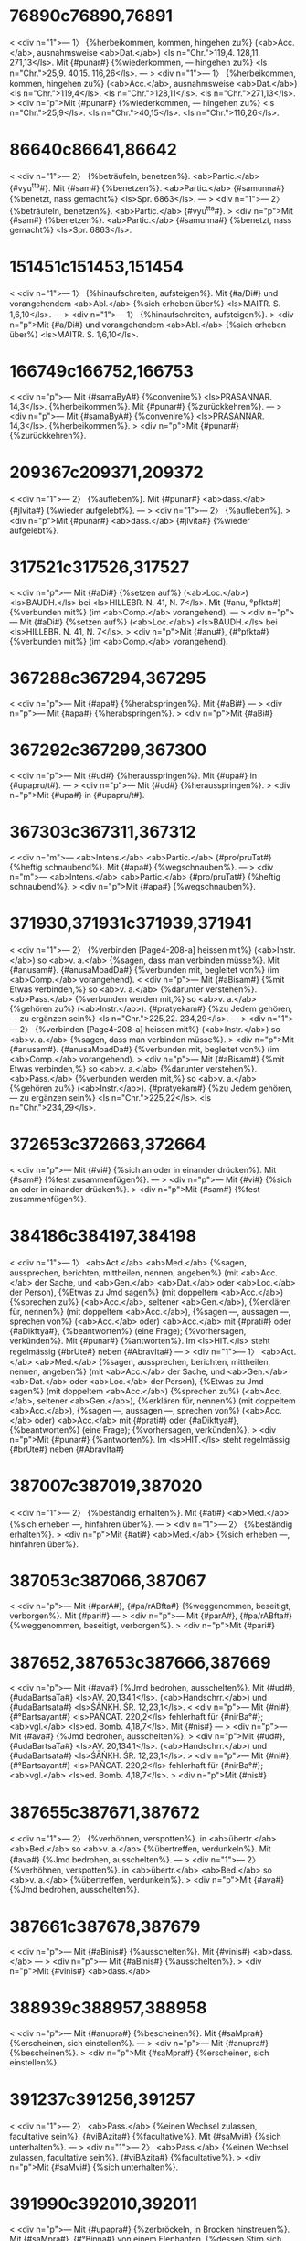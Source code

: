* 76890c76890,76891
< <div n="1">— 1〉 {%herbeikommen, kommen, hingehen zu%} (<ab>Acc.</ab>, ausnahmsweise <ab>Dat.</ab>) <ls n="Chr.">119,4. 128,11. 271,13</ls>. Mit {#punar#} {%wiederkommen, — hingehen zu%} <ls n="Chr.">25,9. 40,15. 116,26</ls>.
---
> <div n="1">— 1〉 {%herbeikommen, kommen, hingehen zu%} (<ab>Acc.</ab>, ausnahmsweise <ab>Dat.</ab>) <ls n="Chr.">119,4</ls>. <ls n="Chr.">128,11</ls>. <ls n="Chr.">271,13</ls>.
> <div n="p">Mit {#punar#} {%wiederkommen, — hingehen zu%} <ls n="Chr.">25,9</ls>. <ls n="Chr.">40,15</ls>. <ls n="Chr.">116,26</ls>.
* 86640c86641,86642
< <div n="1">— 2〉 {%beträufeln, benetzen%}. <ab>Partic.</ab> {#vyu^tta#}. Mit {#sam#} {%benetzen%}. <ab>Partic.</ab> {#samunna#} {%benetzt, nass gemacht%} <ls>Spr. 6863</ls>.
---
> <div n="1">— 2〉 {%beträufeln, benetzen%}. <ab>Partic.</ab> {#vyu^tta#}.
> <div n="p">Mit {#sam#} {%benetzen%}. <ab>Partic.</ab> {#samunna#} {%benetzt, nass gemacht%} <ls>Spr. 6863</ls>.
* 151451c151453,151454
< <div n="1">— 1〉 {%hinaufschreiten, aufsteigen%}. Mit {#a/Di#} und vorangehendem <ab>Abl.</ab> {%sich erheben über%} <ls>MAITR. S. 1,6,10</ls>.
---
> <div n="1">— 1〉 {%hinaufschreiten, aufsteigen%}.
> <div n="p">Mit {#a/Di#} und vorangehendem <ab>Abl.</ab> {%sich erheben über%} <ls>MAITR. S. 1,6,10</ls>.
* 166749c166752,166753
< <div n="p">— Mit {#samaByA#} {%convenire%} <ls>PRASANNAR. 14,3</ls>. {%herbeikommen%}. Mit {#punar#} {%zurückkehren%}.
---
> <div n="p">— Mit {#samaByA#} {%convenire%} <ls>PRASANNAR. 14,3</ls>. {%herbeikommen%}.
> <div n="p">Mit {#punar#} {%zurückkehren%}.
* 209367c209371,209372
< <div n="1">— 2〉 {%aufleben%}. Mit {#punar#} <ab>dass.</ab> {#jIvita#} {%wieder aufgelebt%}.
---
> <div n="1">— 2〉 {%aufleben%}.
> <div n="p">Mit {#punar#} <ab>dass.</ab> {#jIvita#} {%wieder aufgelebt%}.
* 317521c317526,317527
< <div n="p">— Mit {#aDi#} {%setzen auf%} (<ab>Loc.</ab>) <ls>BAUDH.</ls> bei <ls>HILLEBR. N. 41, N. 7</ls>. Mit {#anu, °pfkta#} {%verbunden mit%} (im <ab>Comp.</ab> vorangehend).
---
> <div n="p">— Mit {#aDi#} {%setzen auf%} (<ab>Loc.</ab>) <ls>BAUDH.</ls> bei <ls>HILLEBR. N. 41, N. 7</ls>.
> <div n="p">Mit {#anu#}, {#°pfkta#} {%verbunden mit%} (im <ab>Comp.</ab> vorangehend).
* 367288c367294,367295
< <div n="p">— Mit {#apa#} {%herabspringen%}. Mit {#aBi#}
---
> <div n="p">— Mit {#apa#} {%herabspringen%}.
> <div n="p">Mit {#aBi#}
* 367292c367299,367300
< <div n="p">— Mit {#ud#} {%herausspringen%}. Mit {#upa#} in {#upapru/t#}.
---
> <div n="p">— Mit {#ud#} {%herausspringen%}.
> <div n="p">Mit {#upa#} in {#upapru/t#}.
* 367303c367311,367312
< <div n="m">— <ab>Intens.</ab> <ab>Partic.</ab> {#pro/pruTat#} {%heftig schnaubend%}. Mit {#apa#} {%wegschnauben%}.
---
> <div n="m">— <ab>Intens.</ab> <ab>Partic.</ab> {#pro/pruTat#} {%heftig schnaubend%}.
> <div n="p">Mit {#apa#} {%wegschnauben%}.
* 371930,371931c371939,371941
< <div n="1">— 2〉 {%verbinden [Page4-208-a] heissen mit%} (<ab>Instr.</ab>) so <ab>v. a.</ab> {%sagen, dass man verbinden müsse%}. Mit {#anusam#}. {#anusaMbadDa#} {%verbunden mit, begleitet von%} (im <ab>Comp.</ab> vorangehend).
< <div n="p">— Mit {#aBisam#} {%mit Etwas verbinden,%} so <ab>v. a.</ab> {%darunter verstehen%}. <ab>Pass.</ab> {%verbunden werden mit,%} so <ab>v. a.</ab> {%gehören zu%} (<ab>Instr.</ab>). {#pratyekam#} {%zu Jedem gehören, — zu ergänzen sein%} <ls n="Chr.">225,22. 234,29</ls>.
---
> <div n="1">— 2〉 {%verbinden [Page4-208-a] heissen mit%} (<ab>Instr.</ab>) so <ab>v. a.</ab> {%sagen, dass man verbinden müsse%}.
> <div n="p">Mit {#anusam#}. {#anusaMbadDa#} {%verbunden mit, begleitet von%} (im <ab>Comp.</ab> vorangehend).
> <div n="p">— Mit {#aBisam#} {%mit Etwas verbinden,%} so <ab>v. a.</ab> {%darunter verstehen%}. <ab>Pass.</ab> {%verbunden werden mit,%} so <ab>v. a.</ab> {%gehören zu%} (<ab>Instr.</ab>). {#pratyekam#} {%zu Jedem gehören, — zu ergänzen sein%} <ls n="Chr.">225,22</ls>. <ls n="Chr.">234,29</ls>.
* 372653c372663,372664
< <div n="p">— Mit {#vi#} {%sich an oder in einander drücken%}. Mit {#sam#} {%fest zusammenfügen%}.
---
> <div n="p">— Mit {#vi#} {%sich an oder in einander drücken%}.
> <div n="p">Mit {#sam#} {%fest zusammenfügen%}.
* 384186c384197,384198
< <div n="1">— 1〉 <ab>Act.</ab> <ab>Med.</ab> {%sagen, aussprechen, berichten, mittheilen, nennen, angeben%} (mit <ab>Acc.</ab> der Sache, und <ab>Gen.</ab> <ab>Dat.</ab> oder <ab>Loc.</ab> der Person), {%Etwas zu Jmd sagen%} (mit doppeltem <ab>Acc.</ab>) {%sprechen zu%} (<ab>Acc.</ab>, seltener <ab>Gen.</ab>), {%erklären für, nennen%} (mit doppeltem <ab>Acc.</ab>), {%sagen —, aussagen —, sprechen von%} (<ab>Acc.</ab> oder) <ab>Acc.</ab> mit {#prati#} oder {#aDikftya#}, {%beantworten%} (eine Frage); {%vorhersagen, verkünden%}. Mit {#punar#} {%antworten%}. Im <ls>HIT.</ls> steht regelmässig {#brUte#} neben {#AbravIta#}
---
> <div n="1">— 1〉 <ab>Act.</ab> <ab>Med.</ab> {%sagen, aussprechen, berichten, mittheilen, nennen, angeben%} (mit <ab>Acc.</ab> der Sache, und <ab>Gen.</ab> <ab>Dat.</ab> oder <ab>Loc.</ab> der Person), {%Etwas zu Jmd sagen%} (mit doppeltem <ab>Acc.</ab>) {%sprechen zu%} (<ab>Acc.</ab>, seltener <ab>Gen.</ab>), {%erklären für, nennen%} (mit doppeltem <ab>Acc.</ab>), {%sagen —, aussagen —, sprechen von%} (<ab>Acc.</ab> oder) <ab>Acc.</ab> mit {#prati#} oder {#aDikftya#}, {%beantworten%} (eine Frage); {%vorhersagen, verkünden%}.
> <div n="p">Mit {#punar#} {%antworten%}. Im <ls>HIT.</ls> steht regelmässig {#brUte#} neben {#AbravIta#}
* 387007c387019,387020
< <div n="1">— 2〉 {%beständig erhalten%}. Mit {#ati#} <ab>Med.</ab> {%sich erheben —, hinfahren über%}.
---
> <div n="1">— 2〉 {%beständig erhalten%}.
> <div n="p">Mit {#ati#} <ab>Med.</ab> {%sich erheben —, hinfahren über%}.
* 387053c387066,387067
< <div n="p">— Mit {#parA#}, {#pa/rABfta#} {%weggenommen, beseitigt, verborgen%}. Mit {#pari#}
---
> <div n="p">— Mit {#parA#}, {#pa/rABfta#} {%weggenommen, beseitigt, verborgen%}.
> <div n="p">Mit {#pari#}
* 387652,387653c387666,387669
< <div n="p">— Mit {#ava#} {%Jmd bedrohen, ausschelten%}. Mit {#ud#}, {#udaBartsaTa#} <ls>AV. 20,134,1</ls>. (<ab>Handschrr.</ab>) und {#udaBartsata#} <ls>ŚĀṄKH. ŚR. 12,23,1</ls>.
< <div n="p">— Mit {#ni#}, {#°Bartsayant#} <ls>PAÑCAT. 220,2</ls> fehlerhaft für {#nirBa°#}; <ab>vgl.</ab> <ls>ed. Bomb. 4,18,7</ls>. Mit {#nis#}
---
> <div n="p">— Mit {#ava#} {%Jmd bedrohen, ausschelten%}.
> <div n="p">Mit {#ud#}, {#udaBartsaTa#} <ls>AV. 20,134,1</ls>. (<ab>Handschrr.</ab>) und {#udaBartsata#} <ls>ŚĀṄKH. ŚR. 12,23,1</ls>.
> <div n="p">— Mit {#ni#}, {#°Bartsayant#} <ls>PAÑCAT. 220,2</ls> fehlerhaft für {#nirBa°#}; <ab>vgl.</ab> <ls>ed. Bomb. 4,18,7</ls>.
> <div n="p">Mit {#nis#}
* 387655c387671,387672
< <div n="1">— 2〉 {%verhöhnen, verspotten%}. in <ab>übertr.</ab> <ab>Bed.</ab> so <ab>v. a.</ab> {%übertreffen, verdunkeln%}. Mit {#ava#} {%Jmd bedrohen, ausschelten%}.
---
> <div n="1">— 2〉 {%verhöhnen, verspotten%}. in <ab>übertr.</ab> <ab>Bed.</ab> so <ab>v. a.</ab> {%übertreffen, verdunkeln%}.
> <div n="p">Mit {#ava#} {%Jmd bedrohen, ausschelten%}.
* 387661c387678,387679
< <div n="p">— Mit {#aBinis#} {%ausschelten%}. Mit {#vinis#} <ab>dass.</ab>
---
> <div n="p">— Mit {#aBinis#} {%ausschelten%}.
> <div n="p">Mit {#vinis#} <ab>dass.</ab>
* 388939c388957,388958
< <div n="p">— Mit {#anupra#} {%bescheinen%}. Mit {#saMpra#} {%erscheinen, sich einstellen%}.
---
> <div n="p">— Mit {#anupra#} {%bescheinen%}.
> <div n="p">Mit {#saMpra#} {%erscheinen, sich einstellen%}.
* 391237c391256,391257
< <div n="1">— 2〉 <ab>Pass.</ab> {%einen Wechsel zulassen, facultative sein%}. {#viBAzita#} {%facultative%}. Mit {#saMvi#} {%sich unterhalten%}.
---
> <div n="1">— 2〉 <ab>Pass.</ab> {%einen Wechsel zulassen, facultative sein%}. {#viBAzita#} {%facultative%}.
> <div n="p">Mit {#saMvi#} {%sich unterhalten%}.
* 391990c392010,392011
< <div n="p">— Mit {#upapra#} {%zerbröckeln, in Brocken hinstreuen%}. Mit {#saMpra#}, {#°Binna#} von einem Elephanten, {%dessen Stirn sich geöffnet hat und fliesst%} (in der Brunstzeit).
---
> <div n="p">— Mit {#upapra#} {%zerbröckeln, in Brocken hinstreuen%}.
> <div n="p">Mit {#saMpra#}, {#°Binna#} von einem Elephanten, {%dessen Stirn sich geöffnet hat und fliesst%} (in der Brunstzeit).
* 396696c396717,396718
< <div n="p">— Mit {#anupra#} {%sich darbieten%}. Mit {#upapra#} {%befolgen%}.
---
> <div n="p">— Mit {#anupra#} {%sich darbieten%}.
> <div n="p">Mit {#upapra#} {%befolgen%}.
* 396702c396724,396725
< <div n="m">— <ab>Caus.</ab> {%schmücken%}. {#viBUzita#} {%geschmückt, geziert%}. Mit {#sam#} {%Jmd%} (<ab>Loc.</ab>) {%Etwas%} (<ab>Acc.</ab>) {%verschaffen%}.
---
> <div n="m">— <ab>Caus.</ab> {%schmücken%}. {#viBUzita#} {%geschmückt, geziert%}.
> <div n="p">Mit {#sam#} {%Jmd%} (<ab>Loc.</ab>) {%Etwas%} (<ab>Acc.</ab>) {%verschaffen%}.
* 399416c399439,399440
< <div n="m">— <ab>Caus.</ab> {#BrAjayati#} {%strahlen —, glänzen machen%}. Mit {#pari#} {%rundherum Glanz verbreiten%}.
---
> <div n="m">— <ab>Caus.</ab> {#BrAjayati#} {%strahlen —, glänzen machen%}.
> <div n="p">Mit {#pari#} {%rundherum Glanz verbreiten%}.
* 410877c410901,410902
< <div n="p">— Mit {#upa#}, <ab>Pass.</ab> {#°mUryute#} {%aufgerieben werden%}. Mit {#pAri#} in {#pariburRa#} ({#°rRI#})
---
> <div n="p">— Mit {#upa#}, <ab>Pass.</ab> {#°mUryute#} {%aufgerieben werden%}.
> <div n="p">Mit {#pAri#} in {#pariburRa#} ({#°rRI#})
* 411732c411757,411758
< <div n="p">— Mit {#vipra#} {%reinwischen%}. Mit {#saMpra#}
---
> <div n="p">— Mit {#vipra#} {%reinwischen%}.
> <div n="p">Mit {#saMpra#}
* 427797c427823,427824
< <div n="1">— 1〉 {%verkehrt, falsch, unrichtig%}. Häufig in Verbindung mit {#kara#}; mit dem *Gaus. von {#kara#} <ab>Act.</ab> {%einmal falsch aussprechen,%} <ab>Med.</ab> {%zu wiederholten Malen falsch aussprechen%}. Mit {#pra-vart#} {%sich ungebührlich gegen Jmd%} (<ab>Loc.</ab>). {%benehmen%}.
---
> <div n="1">— 1〉 {%verkehrt, falsch, unrichtig%}. Häufig in Verbindung mit {#kara#}; mit dem *Gaus. von {#kara#} <ab>Act.</ab> {%einmal falsch aussprechen,%} <ab>Med.</ab> {%zu wiederholten Malen falsch aussprechen%}.
> <div n="p">Mit {#pra-vart#} {%sich ungebührlich gegen Jmd%} (<ab>Loc.</ab>). {%benehmen%}.
* 440127c440154,440155
< <div n="p">— Mit {#atyupa#} {%weiter dazu opfern%}. Mit {#pari#}
---
> <div n="p">— Mit {#atyupa#} {%weiter dazu opfern%}.
> <div n="p">Mit {#pari#}
* 446208c446236,446237
< <div n="1">— 1〉 {%herbei-, herankommen, — aus%} (<ab>Abl.</ab>), {%kommen nach, in%} oder {%zu%} (<ab>Acc.</ab>, ausnahmsweise <ab>Loc.</ab>); auch mit {#acCa#}, {#saMmuKam#} {%entgegenkommen;%} {#aBimuKAyAta#} {%entgegengekommen%} <ls n="Chr.">133,9</ls>. {#astam#} {%untergehen und sterben;%} {#karRapaTam#} {%zu Ohren kommen%}. Mit {#punar#} {%wiederkommen%} und {%wiedergeboren werden%}. {#AyAta#} mit <ab>act.</ab> <ab>Bed.</ab>; auch <lex>n.</lex> <ab>impers.</ab> mit <ab>Instr.</ab> des Subjects.
---
> <div n="1">— 1〉 {%herbei-, herankommen, — aus%} (<ab>Abl.</ab>), {%kommen nach, in%} oder {%zu%} (<ab>Acc.</ab>, ausnahmsweise <ab>Loc.</ab>); auch mit {#acCa#}, {#saMmuKam#} {%entgegenkommen;%} {#aBimuKAyAta#} {%entgegengekommen%} <ls n="Chr.">133,9</ls>. {#astam#} {%untergehen und sterben;%} {#karRapaTam#} {%zu Ohren kommen%}.
> <div n="p">Mit {#punar#} {%wiederkommen%} und {%wiedergeboren werden%}. {#AyAta#} mit <ab>act.</ab> <ab>Bed.</ab>; auch <lex>n.</lex> <ab>impers.</ab> mit <ab>Instr.</ab> des Subjects.
* 446414c446443,446444
< <div n="1">— 1〉 {%flehen, heischen, betteln, bittend angehen, anflehen;%} mit <ab>Acc.</ab> der Person und der Sache; die Person häufig auch im <ab>Abl.</ab>, seltener im <ab>Gen.</ab>; die Sache auch in <ab>Comp.</ab> mit {#arTe#} oder {#arTam#} im <ab>Acc.</ab> mit {#prati#} und im <ab>Dat.</ab> (bei einem <ab>Nom.</ab> <ab>act.</ab>). <ab>Pass.</ab> {%gebeten werden, — um%} (<ab>Acc.</ab>), ausnahmsweise {%erbeten werden%}. Mit {#pu/nar#} {%zurückfordern, wiederhaben wollen%}. {#yAcita#}
---
> <div n="1">— 1〉 {%flehen, heischen, betteln, bittend angehen, anflehen;%} mit <ab>Acc.</ab> der Person und der Sache; die Person häufig auch im <ab>Abl.</ab>, seltener im <ab>Gen.</ab>; die Sache auch in <ab>Comp.</ab> mit {#arTe#} oder {#arTam#} im <ab>Acc.</ab> mit {#prati#} und im <ab>Dat.</ab> (bei einem <ab>Nom.</ab> <ab>act.</ab>). <ab>Pass.</ab> {%gebeten werden, — um%} (<ab>Acc.</ab>), ausnahmsweise {%erbeten werden%}.
> <div n="p">Mit {#pu/nar#} {%zurückfordern, wiederhaben wollen%}. {#yAcita#}
* 449454,449455c449484,449486
< <div n="p">— Mit {#A#}, {#AyupitA#} {#yoniH#} <ls>ĀPAST. ŚR. 1,4,11</ls>. Druckfehler für {#ayupitA#} {#yoniH#}; <ab>vgl.</ab> <ls>MAITR. S. 1,1,2</ls>.
< <div n="m">— <ab>Caus.</ab> {%turbare%}. Mit {#sam#} <ab>Caus.</ab> {%verwischen, glatter%}.
---
> <div n="p">— Mit {#A#}, {#AyupitA yoniH#} <ls>ĀPAST. ŚR. 1,4,11</ls>. Druckfehler für {#ayupitA yoniH#}; <ab>vgl.</ab> <ls>MAITR. S. 1,1,2</ls>.
> <div n="m">— <ab>Caus.</ab> {%turbare%}.
> <div n="p">Mit {#sam#} <ab>Caus.</ab> {%verwischen, glatter%}.
* 464590c464621,464622
< <div n="p">— Mit {#anu#} ({#°rizyati#}) {%nach Jmd%} (<ab>Acc.</ab>) {%versehrt [Page5-191-a] werden, — Schaden nehmen%}. Mit {#aBi#} {%misslingen%}.
---
> <div n="p">— Mit {#anu#} ({#°rizyati#}) {%nach Jmd%} (<ab>Acc.</ab>) {%versehrt [Page5-191-a] werden, — Schaden nehmen%}.
> <div n="p">Mit {#aBi#} {%misslingen%}.
* 476278c476310,476311
< <div n="1">— 3〉 {%enthülsen%}. Mit {#ava#} in {#avaluRWana#}.
---
> <div n="1">— 3〉 {%enthülsen%}.
> <div n="p">Mit {#ava#} in {#avaluRWana#}.
* 645138c645171,645172
< <div n="1">— 2〉 {%sich stützen auf%} (<ab>Acc.</ab>) <ls>MAITR. S. 4,5,9 (77,3)</ls>. Mit {#vi#}
---
> <div n="1">— 2〉 {%sich stützen auf%} (<ab>Acc.</ab>) <ls>MAITR. S. 4,5,9 (77,3)</ls>.
> <div n="p">Mit {#vi#}
* 651077c651111,651112
< <div n="m">— <ab>Caus.</ab> {%zugethan machen, für sich gewinnen%}. Mit {#pra, °snigDa#}
---
> <div n="m">— <ab>Caus.</ab> {%zugethan machen, für sich gewinnen%}.
> <div n="p">Mit {#pra#}, {#°snigDa#}
* 662589c662624,662625
< <div n="1">— 2〉 {%erlangen wollen%}. Mit {#punar#} {%wieder <ab n="erlangen wollen">e. w.</ab>%}
---
> <div n="1">— 2〉 {%erlangen wollen%}.
> <div n="p">Mit {#punar#} {%wieder <ab n="erlangen wollen">e. w.</ab>%}
